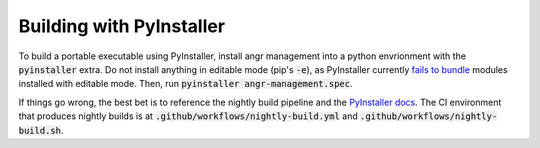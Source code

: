 Building with PyInstaller
-------------------------
To build a portable executable using PyInstaller, install angr management into a python envrionment with the :code:`pyinstaller` extra.
Do not install anything in editable mode (pip's :code:`-e`), as PyInstaller currently `fails to bundle <https://github.com/pyinstaller/pyinstaller/issues/7524>`_ modules installed with editable mode.
Then, run :code:`pyinstaller angr-management.spec`.

If things go wrong, the best bet is to reference the nightly build pipeline and the `PyInstaller docs <https://pyinstaller.org/en/stable/>`_.
The CI environment that produces nightly builds is at :code:`.github/workflows/nightly-build.yml` and :code:`.github/workflows/nightly-build.sh`.
